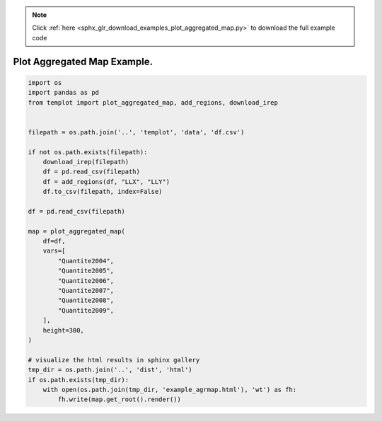 .. note::
    :class: sphx-glr-download-link-note

    Click :ref:`here <sphx_glr_download_examples_plot_aggregated_map.py>` to download the full example code
.. rst-class:: sphx-glr-example-title

.. _sphx_glr_examples_plot_aggregated_map.py:


Plot Aggregated Map Example.
============================


.. code-block:: default

    import os
    import pandas as pd
    from templot import plot_aggregated_map, add_regions, download_irep


    filepath = os.path.join('..', 'templot', 'data', 'df.csv')

    if not os.path.exists(filepath):
        download_irep(filepath)
        df = pd.read_csv(filepath)
        df = add_regions(df, "LLX", "LLY")
        df.to_csv(filepath, index=False)

    df = pd.read_csv(filepath)

    map = plot_aggregated_map(
        df=df,
        vars=[
            "Quantite2004",
            "Quantite2005",
            "Quantite2006",
            "Quantite2007",
            "Quantite2008",
            "Quantite2009",
        ],
        height=300,
    )

    # visualize the html results in sphinx gallery
    tmp_dir = os.path.join('..', 'dist', 'html')
    if os.path.exists(tmp_dir):
        with open(os.path.join(tmp_dir, 'example_agrmap.html'), 'wt') as fh:
            fh.write(map.get_root().render())







.. raw:: html

    <iframe src="../example_agrmap.html" height="600px" width="100%"></iframe>


.. rst-class:: sphx-glr-timing

   **Total running time of the script:** ( 0 minutes  1.736 seconds)


.. _sphx_glr_download_examples_plot_aggregated_map.py:


.. only :: html

 .. container:: sphx-glr-footer
    :class: sphx-glr-footer-example



  .. container:: sphx-glr-download

     :download:`Download Python source code: plot_aggregated_map.py <plot_aggregated_map.py>`



  .. container:: sphx-glr-download

     :download:`Download Jupyter notebook: plot_aggregated_map.ipynb <plot_aggregated_map.ipynb>`


.. only:: html

 .. rst-class:: sphx-glr-signature

    `Gallery generated by Sphinx-Gallery <https://sphinx-gallery.github.io>`_
